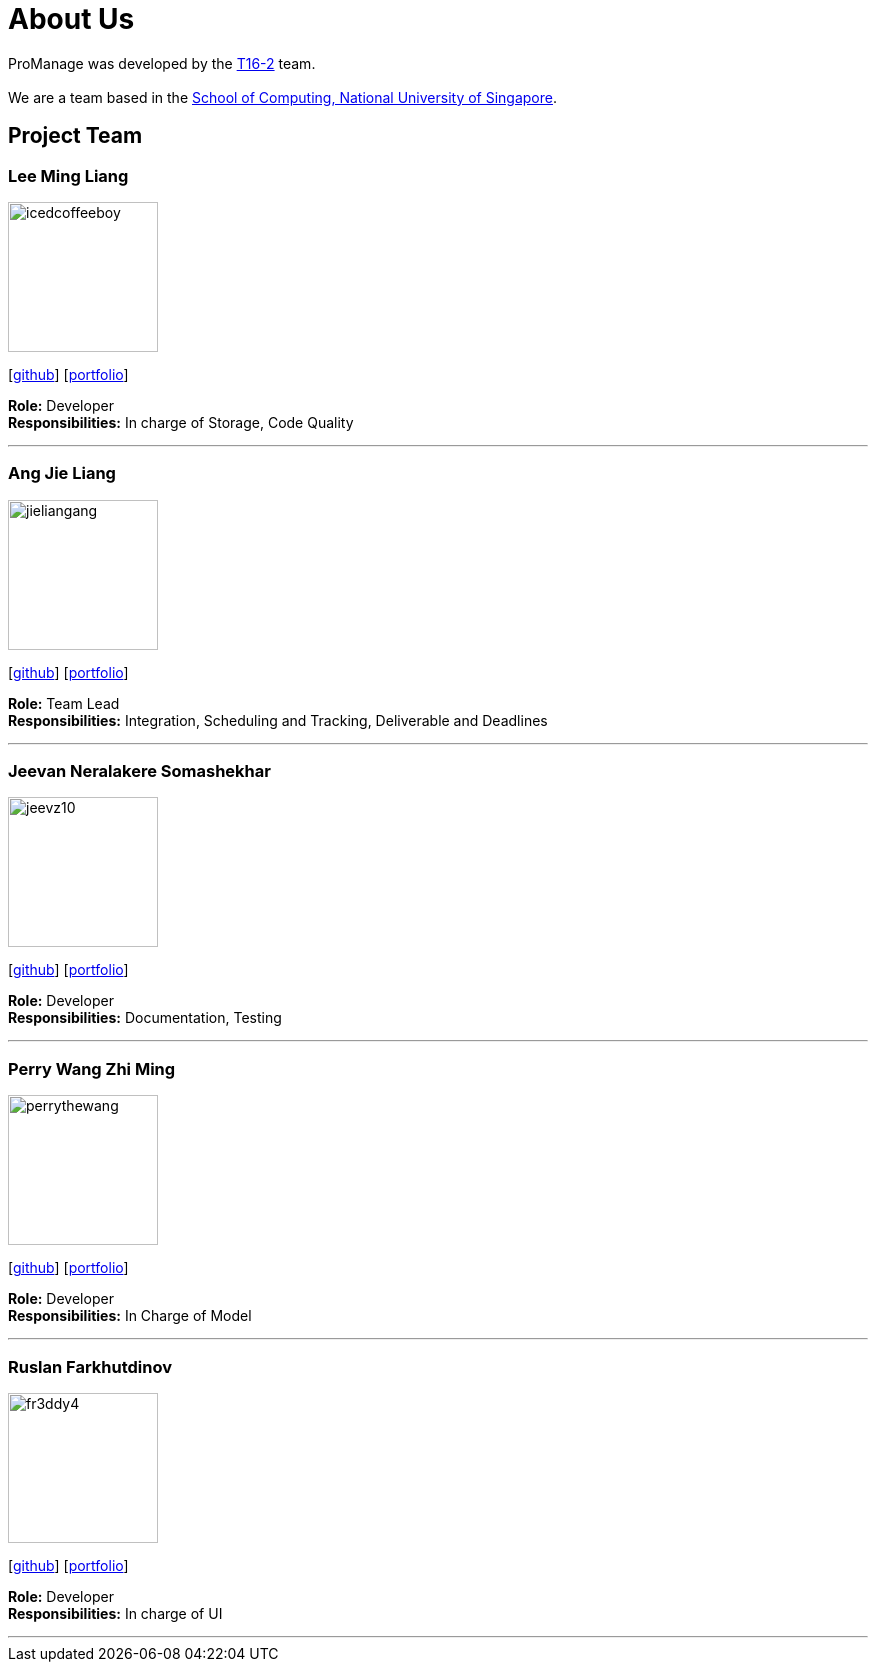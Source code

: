= About Us
:site-section: AboutUs
:relfileprefix: team/
:imagesDir: images
:stylesDir: stylesheets

ProManage was developed by the https://github.com/orgs/CS2113-AY1819S1-T16-2/teams/developers[T16-2] team. +
 +
We are a team based in the http://www.comp.nus.edu.sg[School of Computing, National University of Singapore].

== Project Team

=== Lee Ming Liang
image::icedcoffeeboy.png[width="150", align="left"]
{empty}[https://github.com/IcedCoffeeBoy[github]] [<<#, portfolio>>]

**Role:** Developer +
**Responsibilities:** In charge of Storage, Code Quality

'''


=== Ang Jie Liang
image::jieliangang.png[width="150", align="left"]
{empty}[https://github.com/jieliangang[github]] [<<#, portfolio>>]

**Role:** Team Lead +
**Responsibilities:** Integration, Scheduling and Tracking, Deliverable and Deadlines

'''


=== Jeevan Neralakere Somashekhar
image::jeevz10.png[width="150", align="left"]
{empty}[https://github.com/Jeevz10[github]] [<<#, portfolio>>]

**Role:** Developer +
**Responsibilities:** Documentation, Testing


'''

=== Perry Wang Zhi Ming
image::perrythewang.png[width="150", align="left"]
{empty}[https://github.com/perrythewang[github]] [<<#, portfolio>>]

**Role:** Developer +
**Responsibilities:** In Charge of Model

'''

=== Ruslan Farkhutdinov
image::fr3ddy4.png[width="150", align="left"]
{empty}[https://github.com/fr3ddy4[github]] [<<#, portfolio>>]

**Role:** Developer +
**Responsibilities:** In charge of UI

'''
